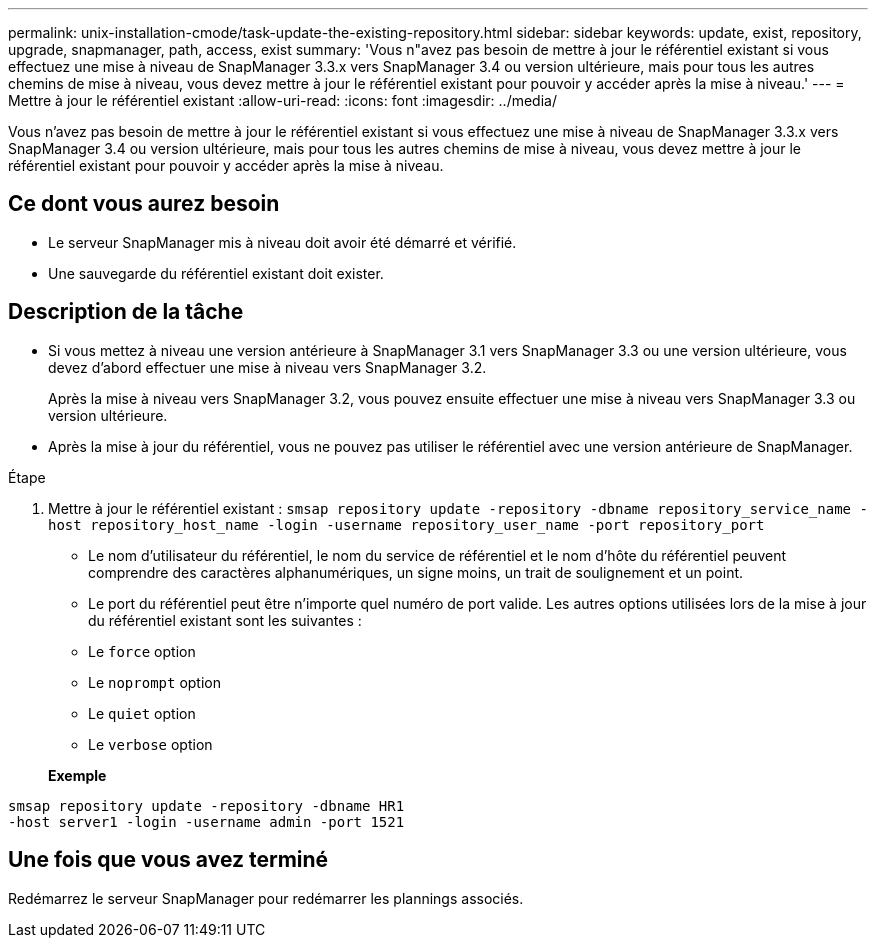 ---
permalink: unix-installation-cmode/task-update-the-existing-repository.html 
sidebar: sidebar 
keywords: update, exist, repository, upgrade, snapmanager, path, access, exist 
summary: 'Vous n"avez pas besoin de mettre à jour le référentiel existant si vous effectuez une mise à niveau de SnapManager 3.3.x vers SnapManager 3.4 ou version ultérieure, mais pour tous les autres chemins de mise à niveau, vous devez mettre à jour le référentiel existant pour pouvoir y accéder après la mise à niveau.' 
---
= Mettre à jour le référentiel existant
:allow-uri-read: 
:icons: font
:imagesdir: ../media/


[role="lead"]
Vous n'avez pas besoin de mettre à jour le référentiel existant si vous effectuez une mise à niveau de SnapManager 3.3.x vers SnapManager 3.4 ou version ultérieure, mais pour tous les autres chemins de mise à niveau, vous devez mettre à jour le référentiel existant pour pouvoir y accéder après la mise à niveau.



== Ce dont vous aurez besoin

* Le serveur SnapManager mis à niveau doit avoir été démarré et vérifié.
* Une sauvegarde du référentiel existant doit exister.




== Description de la tâche

* Si vous mettez à niveau une version antérieure à SnapManager 3.1 vers SnapManager 3.3 ou une version ultérieure, vous devez d'abord effectuer une mise à niveau vers SnapManager 3.2.
+
Après la mise à niveau vers SnapManager 3.2, vous pouvez ensuite effectuer une mise à niveau vers SnapManager 3.3 ou version ultérieure.

* Après la mise à jour du référentiel, vous ne pouvez pas utiliser le référentiel avec une version antérieure de SnapManager.


.Étape
. Mettre à jour le référentiel existant : `smsap repository update -repository -dbname repository_service_name -host repository_host_name -login -username repository_user_name -port repository_port`
+
** Le nom d'utilisateur du référentiel, le nom du service de référentiel et le nom d'hôte du référentiel peuvent comprendre des caractères alphanumériques, un signe moins, un trait de soulignement et un point.
** Le port du référentiel peut être n'importe quel numéro de port valide. Les autres options utilisées lors de la mise à jour du référentiel existant sont les suivantes :
** Le `force` option
** Le `noprompt` option
** Le `quiet` option
** Le `verbose` option


+
*Exemple*



[listing]
----
smsap repository update -repository -dbname HR1
-host server1 -login -username admin -port 1521
----


== Une fois que vous avez terminé

Redémarrez le serveur SnapManager pour redémarrer les plannings associés.
